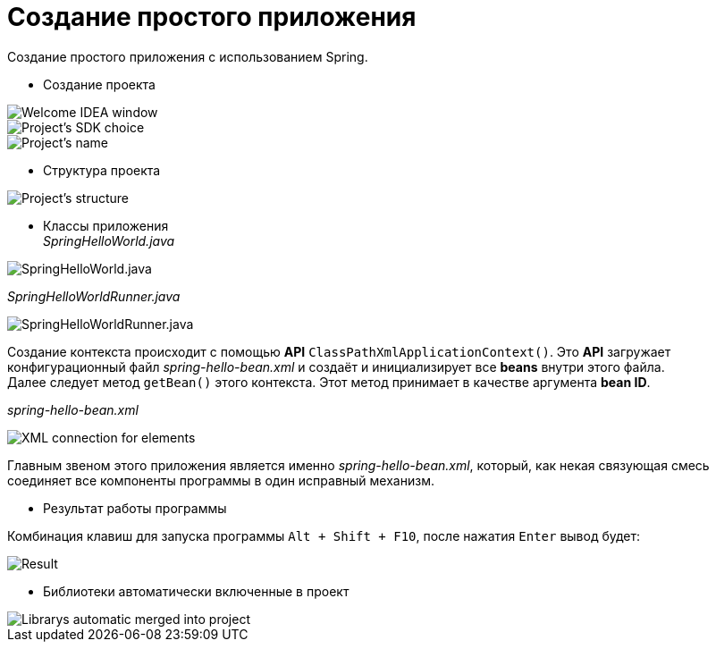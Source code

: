 = Создание простого приложения
:imagesdir: ../assets/img/create-simple-application


.Создание простого приложения с использованием Spring.
* Создание проекта

image::create-project-step1.webp[Welcome IDEA window]
image::create-project-step2.webp[Project's SDK choice]
image::create-project-step3.webp[Project's name, location, etc.]

* Структура проекта

image::project-structure.webp[Project's structure]

* Классы приложения +
_SpringHelloWorld.java_

image::spring-hello-world-java.webp[SpringHelloWorld.java]

_SpringHelloWorldRunner.java_

image::spring-hello-world-runner-java.webp[SpringHelloWorldRunner.java]

Создание контекста происходит с помощью
*API* `ClassPathXmlApplicationContext()`.
Это *API* загружает конфигурационный файл _spring-hello-bean.xml_
и создаёт и инициализирует все *beans* внутри этого файла. +
Далее следует метод `getBean()` этого контекста.
Этот метод принимает в качестве аргумента *bean ID*.

_spring-hello-bean.xml_

image::spring-hello-bean-xml.webp[XML connection for elements]

Главным звеном этого приложения является именно _spring-hello-bean.xml_,
который, как некая связующая смесь соединяет все компоненты программы в
один исправный механизм.

* Результат работы программы

Комбинация клавиш для запуска программы `Alt + Shift + F10`, после нажатия
`Enter` вывод будет:

image::program-result.webp[Result]

* Библиотеки автоматически включенные в проект

image::project-librarys.webp[Librarys automatic merged into project]
